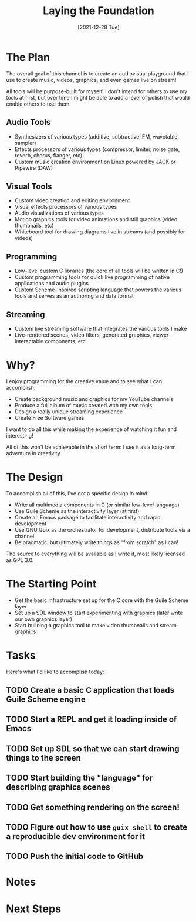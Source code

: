 #+title: Laying the Foundation
#+date: [2021-12-28 Tue]
#+slug: 2021-12-28

* The Plan

The overall goal of this channel is to create an audiovisual playground that I use to create music, videos, graphics, and even games live on stream!

All tools will be purpose-built for myself.  I don't intend for others to use my tools at first, but over time I might be able to add a level of polish that would enable others to use them.

** Audio Tools

- Synthesizers of various types (additive, subtractive, FM, wavetable, sampler)
- Effects processors of various types (compressor, limiter, noise gate, reverb, chorus, flanger, etc)
- Custom music creation environment on Linux powered by JACK or Pipewire (DAW)

** Visual Tools

- Custom video creation and editing environment
- Visual effects processors of various types
- Audio visualizations of various types
- Motion graphics tools for video animations and still graphics (video thumbnails, etc)
- Whiteboard tool for drawing diagrams live in streams (and possibly for videos)

** Programming

- Low-level custom C libraries (the core of all tools will be written in C!)
- Custom programming tools for quick live programming of native applications and audio plugins
- Custom Scheme-inspired scripting language that powers the various tools and serves as an authoring and data format

** Streaming

- Custom live streaming software that integrates the various tools I make
- Live-rendered scenes, video filters, generated graphics, viewer-interactable components, etc

* Why?

I enjoy programming for the creative value and to see what I can accomplish.

- Create background music and graphics for my YouTube channels
- Produce a full album of music created with my own tools
- Design a really unique streaming experience
- Create Free Software games

I want to do all this while making the experience of watching it fun and interesting!

All of this won't be achievable in the short term: I see it as a long-term adventure in creativity.

* The Design

To accomplish all of this, I've got a specific design in mind:

- Write all multimedia components in C (or similar low-level language)
- Use Guile Scheme as the interactivity layer (at first)
- Create an Emacs package to facilitate interactivity and rapid development
- Use GNU Guix as the orchestrator for development, distribute tools via a channel
- Be pragmatic, but ultimately write things as "from scratch" as I can!

The source to everything will be available as I write it, most likely licensed as GPL 3.0.

* The Starting Point

- Get the basic infrastructure set up for the C core with the Guile Scheme layer
- Set up a SDL window to start experimenting with graphics (later write our own graphics layer)
- Start building a graphics tool to make video thumbnails and stream graphics

* Tasks

Here's what I'd like to accomplish today:

** TODO Create a basic C application that loads Guile Scheme engine
** TODO Start a REPL and get it loading inside of Emacs
** TODO Set up SDL so that we can start drawing things to the screen
** TODO Start building the "language" for describing graphics scenes
** TODO Get something rendering on the screen!
** TODO Figure out how to use =guix shell= to create a reproducible dev environment for it
** TODO Push the initial code to GitHub

* Notes

* Next Steps
